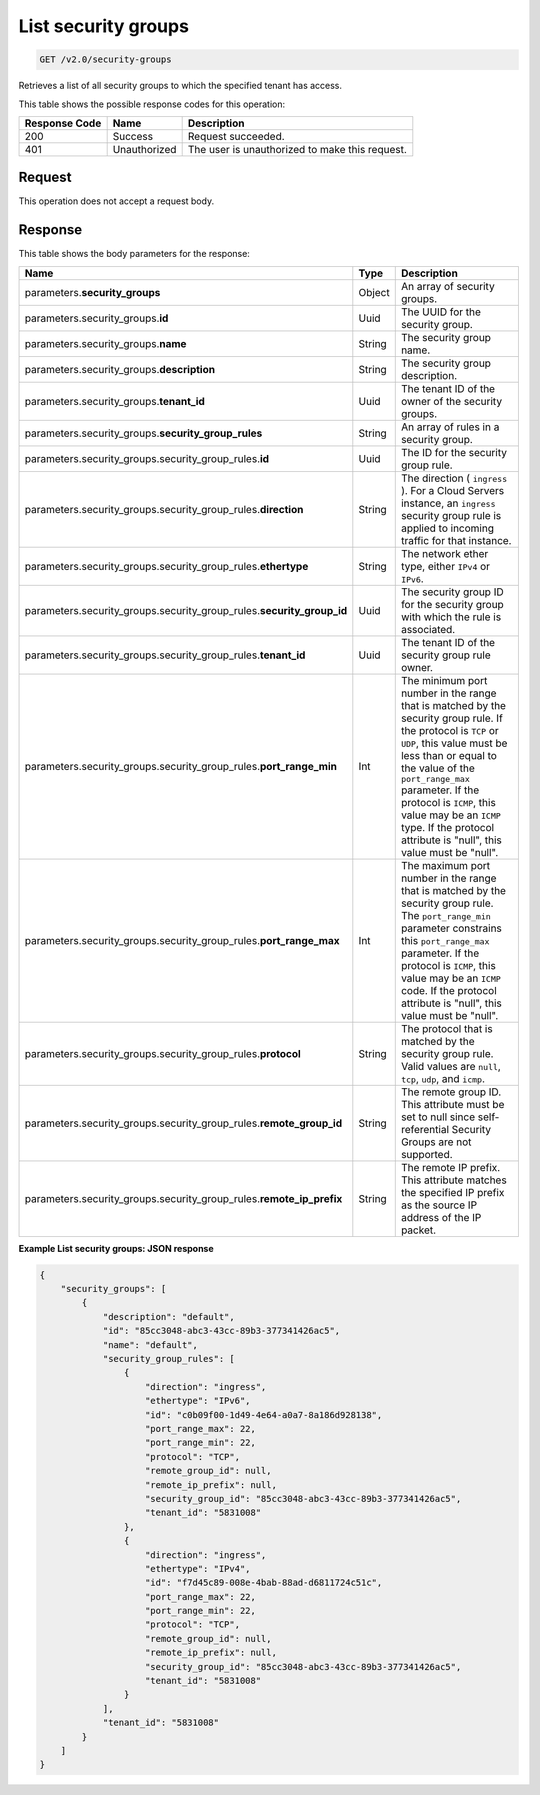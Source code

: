 
.. THIS OUTPUT IS GENERATED FROM THE WADL. DO NOT EDIT.

..  _get-list-security-groups-v2.0-security-groups: 

List security groups
^^^^^^^^^^^^^^^^^^^^^^^^^^^^^^^^^^^^^^^^^^^^^^^^^^^^^^^^^^^^^^^^^^^^^^^^^^^^^^^^

.. code::

    GET /v2.0/security-groups

Retrieves a list of all security groups to which the specified tenant has access.



This table shows the possible response codes for this operation:


+--------------------------+-------------------------+-------------------------+
|Response Code             |Name                     |Description              |
+==========================+=========================+=========================+
|200                       |Success                  |Request succeeded.       |
+--------------------------+-------------------------+-------------------------+
|401                       |Unauthorized             |The user is unauthorized |
|                          |                         |to make this request.    |
+--------------------------+-------------------------+-------------------------+


Request
""""""""""""""""








This operation does not accept a request body.




Response
""""""""""""""""





This table shows the body parameters for the response:

+---------------------------------------------------+-------+--------------------+
|Name                                               |Type   |Description         |
+===================================================+=======+====================+
|parameters.\ **security_groups**                   |Object |An array of         |
|                                                   |       |security groups.    |
+---------------------------------------------------+-------+--------------------+
|parameters.security_groups.\ **id**                |Uuid   |The UUID for the    |
|                                                   |       |security group.     |
+---------------------------------------------------+-------+--------------------+
|parameters.security_groups.\ **name**              |String |The security group  |
|                                                   |       |name.               |
+---------------------------------------------------+-------+--------------------+
|parameters.security_groups.\ **description**       |String |The security group  |
|                                                   |       |description.        |
+---------------------------------------------------+-------+--------------------+
|parameters.security_groups.\ **tenant_id**         |Uuid   |The tenant ID of    |
|                                                   |       |the owner of the    |
|                                                   |       |security groups.    |
+---------------------------------------------------+-------+--------------------+
|parameters.security_groups.\                       |String |An array of rules   |
|**security_group_rules**                           |       |in a security group.|
+---------------------------------------------------+-------+--------------------+
|parameters.security_groups.security_group_rules.\  |Uuid   |The ID for the      |
|**id**                                             |       |security group rule.|
+---------------------------------------------------+-------+--------------------+
|parameters.security_groups.security_group_rules.\  |String |The direction (     |
|**direction**                                      |       |``ingress`` ). For  |
|                                                   |       |a Cloud Servers     |
|                                                   |       |instance, an        |
|                                                   |       |``ingress``         |
|                                                   |       |security group rule |
|                                                   |       |is applied to       |
|                                                   |       |incoming traffic    |
|                                                   |       |for that instance.  |
+---------------------------------------------------+-------+--------------------+
|parameters.security_groups.security_group_rules.\  |String |The network ether   |
|**ethertype**                                      |       |type, either        |
|                                                   |       |``IPv4`` or         |
|                                                   |       |``IPv6``.           |
+---------------------------------------------------+-------+--------------------+
|parameters.security_groups.security_group_rules.\  |Uuid   |The security group  |
|**security_group_id**                              |       |ID for the security |
|                                                   |       |group with which    |
|                                                   |       |the rule is         |
|                                                   |       |associated.         |
+---------------------------------------------------+-------+--------------------+
|parameters.security_groups.security_group_rules.\  |Uuid   |The tenant ID of    |
|**tenant_id**                                      |       |the security group  |
|                                                   |       |rule owner.         |
+---------------------------------------------------+-------+--------------------+
|parameters.security_groups.security_group_rules.\  |Int    |The minimum port    |
|**port_range_min**                                 |       |number in the range |
|                                                   |       |that is matched by  |
|                                                   |       |the security group  |
|                                                   |       |rule. If the        |
|                                                   |       |protocol is ``TCP`` |
|                                                   |       |or ``UDP``, this    |
|                                                   |       |value must be less  |
|                                                   |       |than or equal to    |
|                                                   |       |the value of the    |
|                                                   |       |``port_range_max``  |
|                                                   |       |parameter. If the   |
|                                                   |       |protocol is         |
|                                                   |       |``ICMP``, this      |
|                                                   |       |value may be an     |
|                                                   |       |``ICMP`` type. If   |
|                                                   |       |the protocol        |
|                                                   |       |attribute is        |
|                                                   |       |"null", this value  |
|                                                   |       |must be "null".     |
+---------------------------------------------------+-------+--------------------+
|parameters.security_groups.security_group_rules.\  |Int    |The maximum port    |
|**port_range_max**                                 |       |number in the range |
|                                                   |       |that is matched by  |
|                                                   |       |the security group  |
|                                                   |       |rule. The           |
|                                                   |       |``port_range_min``  |
|                                                   |       |parameter           |
|                                                   |       |constrains this     |
|                                                   |       |``port_range_max``  |
|                                                   |       |parameter. If the   |
|                                                   |       |protocol is         |
|                                                   |       |``ICMP``, this      |
|                                                   |       |value may be an     |
|                                                   |       |``ICMP`` code. If   |
|                                                   |       |the protocol        |
|                                                   |       |attribute is        |
|                                                   |       |"null", this value  |
|                                                   |       |must be "null".     |
+---------------------------------------------------+-------+--------------------+
|parameters.security_groups.security_group_rules.\  |String |The protocol that   |
|**protocol**                                       |       |is matched by the   |
|                                                   |       |security group      |
|                                                   |       |rule. Valid values  |
|                                                   |       |are ``null``,       |
|                                                   |       |``tcp``, ``udp``,   |
|                                                   |       |and ``icmp``.       |
+---------------------------------------------------+-------+--------------------+
|parameters.security_groups.security_group_rules.\  |String |The remote group    |
|**remote_group_id**                                |       |ID. This attribute  |
|                                                   |       |must be set to null |
|                                                   |       |since self-         |
|                                                   |       |referential         |
|                                                   |       |Security Groups are |
|                                                   |       |not supported.      |
+---------------------------------------------------+-------+--------------------+
|parameters.security_groups.security_group_rules.\  |String |The remote IP       |
|**remote_ip_prefix**                               |       |prefix. This        |
|                                                   |       |attribute matches   |
|                                                   |       |the specified IP    |
|                                                   |       |prefix as the       |
|                                                   |       |source IP address   |
|                                                   |       |of the IP packet.   |
+---------------------------------------------------+-------+--------------------+







**Example List security groups: JSON response**


.. code::

   {
       "security_groups": [
           {
               "description": "default",
               "id": "85cc3048-abc3-43cc-89b3-377341426ac5",
               "name": "default",
               "security_group_rules": [
                   {
                       "direction": "ingress",
                       "ethertype": "IPv6",
                       "id": "c0b09f00-1d49-4e64-a0a7-8a186d928138",
                       "port_range_max": 22,
                       "port_range_min": 22,
                       "protocol": "TCP",
                       "remote_group_id": null,
                       "remote_ip_prefix": null,
                       "security_group_id": "85cc3048-abc3-43cc-89b3-377341426ac5",
                       "tenant_id": "5831008"
                   },
                   {
                       "direction": "ingress",
                       "ethertype": "IPv4",
                       "id": "f7d45c89-008e-4bab-88ad-d6811724c51c",
                       "port_range_max": 22,
                       "port_range_min": 22,
                       "protocol": "TCP",
                       "remote_group_id": null,
                       "remote_ip_prefix": null,
                       "security_group_id": "85cc3048-abc3-43cc-89b3-377341426ac5",
                       "tenant_id": "5831008"
                   }
               ],
               "tenant_id": "5831008"
           }
       ]
   }




